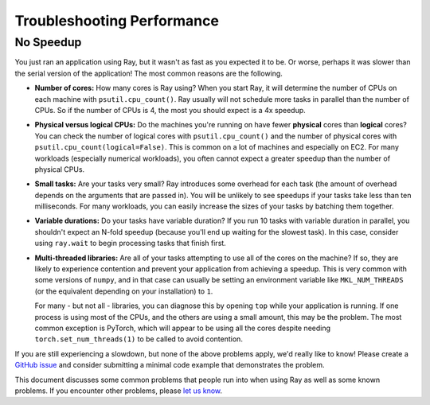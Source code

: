 Troubleshooting Performance
===========================

No Speedup
----------

You just ran an application using Ray, but it wasn't as fast as you expected it
to be. Or worse, perhaps it was slower than the serial version of the
application! The most common reasons are the following.

- **Number of cores:** How many cores is Ray using? When you start Ray, it will
  determine the number of CPUs on each machine with ``psutil.cpu_count()``. Ray
  usually will not schedule more tasks in parallel than the number of CPUs. So
  if the number of CPUs is 4, the most you should expect is a 4x speedup.

- **Physical versus logical CPUs:** Do the machines you're running on have fewer
  **physical** cores than **logical** cores? You can check the number of logical
  cores with ``psutil.cpu_count()`` and the number of physical cores with
  ``psutil.cpu_count(logical=False)``. This is common on a lot of machines and
  especially on EC2. For many workloads (especially numerical workloads), you
  often cannot expect a greater speedup than the number of physical CPUs.

- **Small tasks:** Are your tasks very small? Ray introduces some overhead for
  each task (the amount of overhead depends on the arguments that are passed
  in). You will be unlikely to see speedups if your tasks take less than ten
  milliseconds. For many workloads, you can easily increase the sizes of your
  tasks by batching them together.

- **Variable durations:** Do your tasks have variable duration? If you run 10
  tasks with variable duration in parallel, you shouldn't expect an N-fold
  speedup (because you'll end up waiting for the slowest task). In this case,
  consider using ``ray.wait`` to begin processing tasks that finish first.

- **Multi-threaded libraries:** Are all of your tasks attempting to use all of
  the cores on the machine? If so, they are likely to experience contention and
  prevent your application from achieving a speedup. This is very common with
  some versions of ``numpy``, and in that case can usually be setting an
  environment variable like ``MKL_NUM_THREADS`` (or the equivalent depending
  on your installation) to ``1``.

  For many - but not all - libraries, you can diagnose this by opening ``top``
  while your application is running. If one process is using most of the CPUs,
  and the others are using a small amount, this may be the problem. The most
  common exception is PyTorch, which will appear to be using all the cores
  despite needing ``torch.set_num_threads(1)`` to be called to avoid contention.

If you are still experiencing a slowdown, but none of the above problems apply,
we'd really like to know! Please create a `GitHub issue`_ and consider
submitting a minimal code example that demonstrates the problem.

.. _`Github issue`: https://github.com/ray-project/ray/issues

This document discusses some common problems that people run into when using Ray
as well as some known problems. If you encounter other problems, please
`let us know`_.

.. _`let us know`: https://github.com/ray-project/ray/issues
